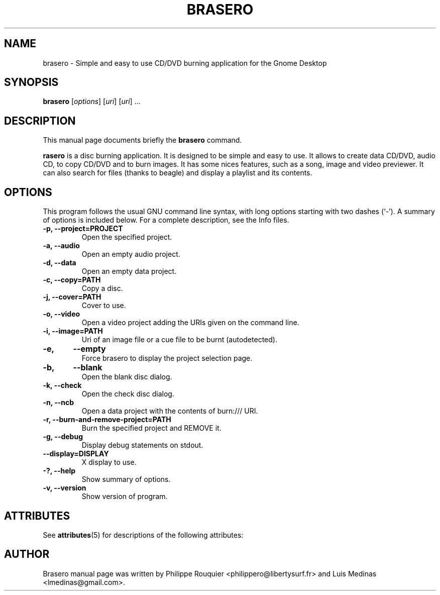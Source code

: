 '\" te
.TH BRASERO 1 "January 11, 2009" "GNOME"
.SH NAME
brasero \- Simple and easy to use CD/DVD burning application for the Gnome Desktop
.SH SYNOPSIS
.B brasero
.RI [ options ]
.RI [ uri ]
.RI [ uri ]
.RI ...
.br
.SH DESCRIPTION
This manual page documents briefly the
.B brasero
command.
.PP
\fBrasero\fP is a disc burning application. It is designed to be simple and easy to use. 
It allows to create data CD/DVD, audio CD, to copy CD/DVD and to burn images. It has some nices features, such as a song, image and video previewer. It can also search for files (thanks to beagle) and display a playlist and its contents.
.SH OPTIONS
This program follows the usual GNU command line syntax, with long options starting with two dashes (`-'). A summary of options is included below.
For a complete description, see the Info files.
.TP
.B \-p, \-\-project=PROJECT
Open the specified project.
.TP
.B \-a, \-\-audio
Open an empty audio project.
.TP
.B \-d, \-\-data
Open an empty data project.
.TP
.B \-c, \-\-copy=PATH
Copy a disc.
.TP
.B \-j, \-\-cover=PATH
Cover to use.
.TP
.B \-o, \-\-video
Open a video project adding the URIs given on the command line.
.TP
.B \-i, \-\-image=PATH
Uri of an image file or a cue file to be burnt (autodetected).
.TP
.B \-e,	\-\-empty
Force brasero to display the project selection page.
.TP
.B \-b,	\-\-blank
Open the blank disc dialog.
.TP
.B \-k, \-\-check
Open the check disc dialog.
.TP
.B \-n, \-\-ncb
Open a data project with the contents of burn:/// URI.
.TP
.B \-r, \-\-burn-and-remove-project=PATH
Burn the specified project and REMOVE it.
.TP
.B \-g, \-\-debug
Display debug statements on stdout.
.TP
.B \-\-display=DISPLAY
X display to use.
.TP
.B \-?, \-\-help
Show summary of options.
.TP
.B \-v, \-\-version
Show version of program.

.SH ATTRIBUTES
.sp
.PP
See \fBattributes\fR(5) for descriptions of the following attributes:

.TS
tab(^G) allbox;
cw(2.750000i)| cw(2.750000i)
lw(2.750000i)| lw(2.750000i).
ATTRIBUTE TYPE^ATTRIBUTE VALUE
Availability^SUNWbrasero
Interface stability^Volatile
.TE

.SH AUTHOR
Brasero manual page was written by Philippe Rouquier
<philippero@libertysurf.fr> and Luis Medinas <lmedinas@gmail.com>.
.\" LSARC 2008/548 Brasero 0.8.x